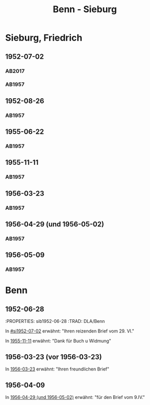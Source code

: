 #+STARTUP: content
#+STARTUP: showall
 #+STARTUP: showeverything
#+TITLE: Benn - Sieburg

* Sieburg, Friedrich
:PROPERTIES:
:EMPF:     1
:FROM_All: Benn
:TO_All: Sieburg, Friedrich
:CUSTOM_ID:  sieburg_friedrich
:GEB: 1893
:TOD: 1964
:END:
** 1952-07-02
  :PROPERTIES:
  :CUSTOM_ID: si1952-07-02
  :ORT:      Berlin
  :TRAD:     DLA/Sieburg
  :END:
*** AB2017
    :PROPERTIES:
    :NR:       214
    :S:        260
    :AUSL:     
    :FAKS:     
    :S_KOM:    541-42
    :VORL:     
    :END:
*** AB1957
:PROPERTIES:
:S: 236
:AUSL: 
:S_KOM: 376
:END:
** 1952-08-26
  :PROPERTIES:
  :CUSTOM_ID: si1952-08-26
  :ORT:      Berlin
  :TRAD:     
  :END:
*** AB1957
:PROPERTIES:
:S: 237
:AUSL: 
:S_KOM: 376
:END:
** 1955-06-22
  :PROPERTIES:
  :CUSTOM_ID: si1955-06-22
  :ORT:      Berlin
  :TRAD:     
  :END:
*** AB1957
:PROPERTIES:
:S: 288-89
:AUSL: 
:S_KOM: 383
:END:
** 1955-11-11
  :PROPERTIES:
  :CUSTOM_ID: si1955-11-11
  :ORT:      Berlin
  :TRAD:     
  :END:
*** AB1957
:PROPERTIES:
:S: 298-99
:AUSL: 
:S_KOM: 384
:END:
** 1956-03-23
  :PROPERTIES:
  :CUSTOM_ID: si1956-03-23
  :ORT:      Berlin
  :TRAD:     
  :END:
*** AB1957
:PROPERTIES:
:S: 308
:AUSL: 
:S_KOM: 385
:END:
** 1956-04-29 (und 1956-05-02)
  :PROPERTIES:
  :CUSTOM_ID: si1956-04-29
  :ORT:      Berlin
  :TRAD:     
  :END:
*** AB1957
:PROPERTIES:
:S: 312
:AUSL: 
:S_KOM: 385
:END:
** 1956-05-09
  :PROPERTIES:
  :CUSTOM_ID: si1956-05-09
  :ORT:      [Berlin]
  :TRAD:     
  :END:
*** AB1957
:PROPERTIES:
:S: 315-16
:AUSL: 
:S_KOM: 
:END:
* Benn
:PROPERTIES:
:TO: Benn
:FROM: Sieburg, Friedrich
:END:
** 1952-06-28
   :PROPERTIES: sib1952-06-28
   :TRAD:    DLA/Benn 
   :END:
In [[#si1952-07-02]] erwähnt: "Ihren reizenden Brief vom 29. VI."
** 1955-11-11 (vor 1955-11-11)
   :PROPERTIES:
   :TRAD:     
   :END:
In [[#si1955-11-11][1955-11-11]] erwähnt: "Dank für Buch u Widmung"
** 1956-03-23 (vor 1956-03-23)
   :PROPERTIES:
   :TRAD:     
   :END:
In [[#si1956-03-23][1956-03-23]] erwähnt: "Ihren freundlichen Brief"
** 1956-04-09
   :PROPERTIES:
   :TRAD:     
   :END:
   In [[#si1956-04-29][1956-04-29 (und 1956-05-02)]] erwähnt: "für den Brief vom 9.IV."

